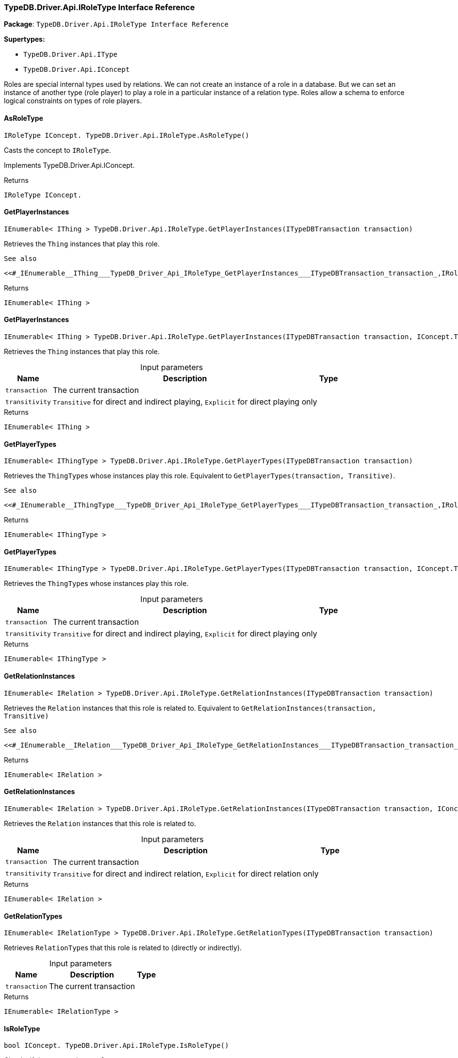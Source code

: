 [#_TypeDB_Driver_Api_IRoleType_Interface_Reference]
=== TypeDB.Driver.Api.IRoleType Interface Reference

*Package*: `TypeDB.Driver.Api.IRoleType Interface Reference`

*Supertypes:*

* `TypeDB.Driver.Api.IType`
* `TypeDB.Driver.Api.IConcept`



Roles are special internal types used by relations. We can not create an instance of a role in a database. But we can set an instance of another type (role player) to play a role in a particular instance of a relation type. Roles allow a schema to enforce logical constraints on types of role players.

// tag::methods[]
[#_IRoleType_IConcept__TypeDB_Driver_Api_IRoleType_AsRoleType___]
==== AsRoleType

[source,cs]
----
IRoleType IConcept. TypeDB.Driver.Api.IRoleType.AsRoleType()
----



Casts the concept to ``IRoleType``.




Implements TypeDB.Driver.Api.IConcept.

[caption=""]
.Returns
`IRoleType IConcept.`

[#_IEnumerable__IThing___TypeDB_Driver_Api_IRoleType_GetPlayerInstances___ITypeDBTransaction_transaction_]
==== GetPlayerInstances

[source,cs]
----
IEnumerable< IThing > TypeDB.Driver.Api.IRoleType.GetPlayerInstances(ITypeDBTransaction transaction)
----



Retrieves the ``Thing`` instances that play this role.

 
  See also
 
 
  <<#_IEnumerable__IThing___TypeDB_Driver_Api_IRoleType_GetPlayerInstances___ITypeDBTransaction_transaction_,IRoleType::GetPlayerInstances>>(ITypeDBTransaction, IConcept.Transitivity)
 


[caption=""]
.Returns
`IEnumerable< IThing >`

[#_IEnumerable__IThing___TypeDB_Driver_Api_IRoleType_GetPlayerInstances___ITypeDBTransaction_transaction__IConcept_Transitivity_transitivity_]
==== GetPlayerInstances

[source,cs]
----
IEnumerable< IThing > TypeDB.Driver.Api.IRoleType.GetPlayerInstances(ITypeDBTransaction transaction, IConcept.Transitivity transitivity)
----



Retrieves the ``Thing`` instances that play this role.


[caption=""]
.Input parameters
[cols="~,~,~"]
[options="header"]
|===
|Name |Description |Type
a| `transaction` a| The current transaction a| 
a| `transitivity` a| ``Transitive`` for direct and indirect playing, ``Explicit`` for direct playing only a| 
|===

[caption=""]
.Returns
`IEnumerable< IThing >`

[#_IEnumerable__IThingType___TypeDB_Driver_Api_IRoleType_GetPlayerTypes___ITypeDBTransaction_transaction_]
==== GetPlayerTypes

[source,cs]
----
IEnumerable< IThingType > TypeDB.Driver.Api.IRoleType.GetPlayerTypes(ITypeDBTransaction transaction)
----



Retrieves the ``ThingType``s whose instances play this role. Equivalent to ``GetPlayerTypes(transaction, Transitive)``.

 
  See also
 
 
  <<#_IEnumerable__IThingType___TypeDB_Driver_Api_IRoleType_GetPlayerTypes___ITypeDBTransaction_transaction_,IRoleType::GetPlayerTypes>>(ITypeDBTransaction, IConcept.Transitivity)
 


[caption=""]
.Returns
`IEnumerable< IThingType >`

[#_IEnumerable__IThingType___TypeDB_Driver_Api_IRoleType_GetPlayerTypes___ITypeDBTransaction_transaction__IConcept_Transitivity_transitivity_]
==== GetPlayerTypes

[source,cs]
----
IEnumerable< IThingType > TypeDB.Driver.Api.IRoleType.GetPlayerTypes(ITypeDBTransaction transaction, IConcept.Transitivity transitivity)
----



Retrieves the ``ThingType``s whose instances play this role.


[caption=""]
.Input parameters
[cols="~,~,~"]
[options="header"]
|===
|Name |Description |Type
a| `transaction` a| The current transaction a| 
a| `transitivity` a| ``Transitive`` for direct and indirect playing, ``Explicit`` for direct playing only a| 
|===

[caption=""]
.Returns
`IEnumerable< IThingType >`

[#_IEnumerable__IRelation___TypeDB_Driver_Api_IRoleType_GetRelationInstances___ITypeDBTransaction_transaction_]
==== GetRelationInstances

[source,cs]
----
IEnumerable< IRelation > TypeDB.Driver.Api.IRoleType.GetRelationInstances(ITypeDBTransaction transaction)
----



Retrieves the ``Relation`` instances that this role is related to. Equivalent to ``GetRelationInstances(transaction, Transitive)``

 
  See also
 
 
  <<#_IEnumerable__IRelation___TypeDB_Driver_Api_IRoleType_GetRelationInstances___ITypeDBTransaction_transaction_,IRoleType::GetRelationInstances>>(ITypeDBTransaction, IConcept.Transitivity)
 


[caption=""]
.Returns
`IEnumerable< IRelation >`

[#_IEnumerable__IRelation___TypeDB_Driver_Api_IRoleType_GetRelationInstances___ITypeDBTransaction_transaction__IConcept_Transitivity_transitivity_]
==== GetRelationInstances

[source,cs]
----
IEnumerable< IRelation > TypeDB.Driver.Api.IRoleType.GetRelationInstances(ITypeDBTransaction transaction, IConcept.Transitivity transitivity)
----



Retrieves the ``Relation`` instances that this role is related to.


[caption=""]
.Input parameters
[cols="~,~,~"]
[options="header"]
|===
|Name |Description |Type
a| `transaction` a| The current transaction a| 
a| `transitivity` a| ``Transitive`` for direct and indirect relation, ``Explicit`` for direct relation only a| 
|===

[caption=""]
.Returns
`IEnumerable< IRelation >`

[#_IEnumerable__IRelationType___TypeDB_Driver_Api_IRoleType_GetRelationTypes___ITypeDBTransaction_transaction_]
==== GetRelationTypes

[source,cs]
----
IEnumerable< IRelationType > TypeDB.Driver.Api.IRoleType.GetRelationTypes(ITypeDBTransaction transaction)
----



Retrieves ``RelationType``s that this role is related to (directly or indirectly).


[caption=""]
.Input parameters
[cols="~,~,~"]
[options="header"]
|===
|Name |Description |Type
a| `transaction` a| The current transaction a| 
|===

[caption=""]
.Returns
`IEnumerable< IRelationType >`

[#_bool_IConcept__TypeDB_Driver_Api_IRoleType_IsRoleType___]
==== IsRoleType

[source,cs]
----
bool IConcept. TypeDB.Driver.Api.IRoleType.IsRoleType()
----



Checks if the concept is a ``IRoleType``.




Implements TypeDB.Driver.Api.IConcept.

[caption=""]
.Returns
`bool IConcept.`

// end::methods[]

